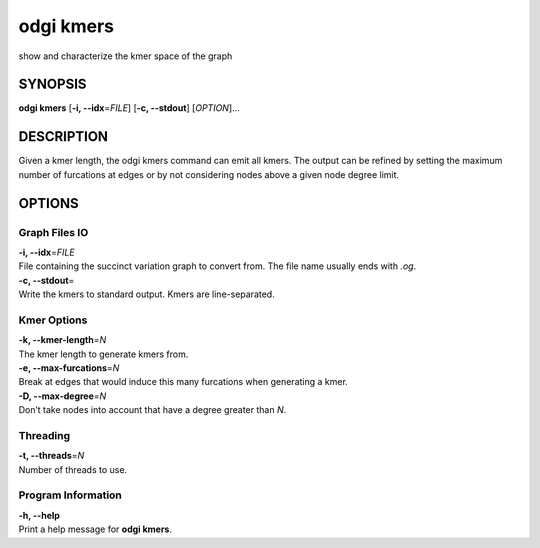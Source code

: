 .. _odgi kmers:

#########
odgi kmers
#########

show and characterize the kmer space of the graph

SYNOPSIS
========

**odgi kmers** [**-i, --idx**\ =\ *FILE*] [**-c, --stdout**] [*OPTION*]…

DESCRIPTION
===========

Given a kmer length, the odgi kmers command can emit all kmers. The
output can be refined by setting the maximum number of furcations at
edges or by not considering nodes above a given node degree limit.

OPTIONS
=======

Graph Files IO
--------------

| **-i, --idx**\ =\ *FILE*
| File containing the succinct variation graph to convert from. The file
  name usually ends with *.og*.

| **-c, --stdout**\ =
| Write the kmers to standard output. Kmers are line-separated.

Kmer Options
------------

| **-k, --kmer-length**\ =\ *N*
| The kmer length to generate kmers from.

| **-e, --max-furcations**\ =\ *N*
| Break at edges that would induce this many furcations when generating
  a kmer.

| **-D, --max-degree**\ =\ *N*
| Don’t take nodes into account that have a degree greater than *N*.

Threading
---------

| **-t, --threads**\ =\ *N*
| Number of threads to use.

Program Information
-------------------

| **-h, --help**
| Print a help message for **odgi kmers**.

..
	EXIT STATUS
	===========
	
	| **0**
	| Success.
	
	| **1**
	| Failure (syntax or usage error; parameter error; file processing
	  failure; unexpected error).
	
	BUGS
	====
	
	Refer to the **odgi** issue tracker at
	https://github.com/pangenome/odgi/issues.
